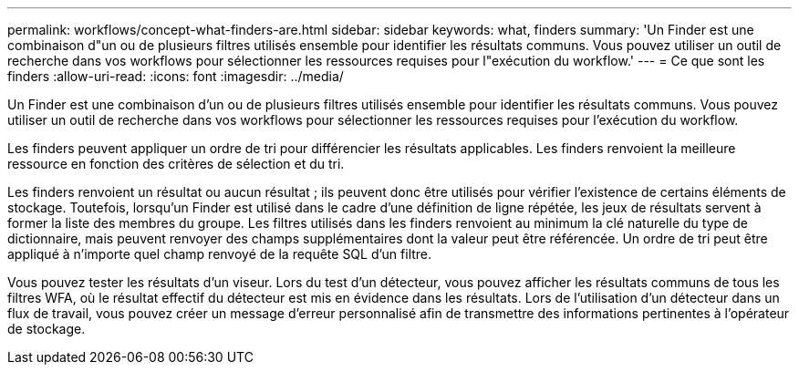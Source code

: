 ---
permalink: workflows/concept-what-finders-are.html 
sidebar: sidebar 
keywords: what, finders 
summary: 'Un Finder est une combinaison d"un ou de plusieurs filtres utilisés ensemble pour identifier les résultats communs. Vous pouvez utiliser un outil de recherche dans vos workflows pour sélectionner les ressources requises pour l"exécution du workflow.' 
---
= Ce que sont les finders
:allow-uri-read: 
:icons: font
:imagesdir: ../media/


[role="lead"]
Un Finder est une combinaison d'un ou de plusieurs filtres utilisés ensemble pour identifier les résultats communs. Vous pouvez utiliser un outil de recherche dans vos workflows pour sélectionner les ressources requises pour l'exécution du workflow.

Les finders peuvent appliquer un ordre de tri pour différencier les résultats applicables. Les finders renvoient la meilleure ressource en fonction des critères de sélection et du tri.

Les finders renvoient un résultat ou aucun résultat ; ils peuvent donc être utilisés pour vérifier l'existence de certains éléments de stockage. Toutefois, lorsqu'un Finder est utilisé dans le cadre d'une définition de ligne répétée, les jeux de résultats servent à former la liste des membres du groupe. Les filtres utilisés dans les finders renvoient au minimum la clé naturelle du type de dictionnaire, mais peuvent renvoyer des champs supplémentaires dont la valeur peut être référencée. Un ordre de tri peut être appliqué à n'importe quel champ renvoyé de la requête SQL d'un filtre.

Vous pouvez tester les résultats d'un viseur. Lors du test d'un détecteur, vous pouvez afficher les résultats communs de tous les filtres WFA, où le résultat effectif du détecteur est mis en évidence dans les résultats. Lors de l'utilisation d'un détecteur dans un flux de travail, vous pouvez créer un message d'erreur personnalisé afin de transmettre des informations pertinentes à l'opérateur de stockage.
